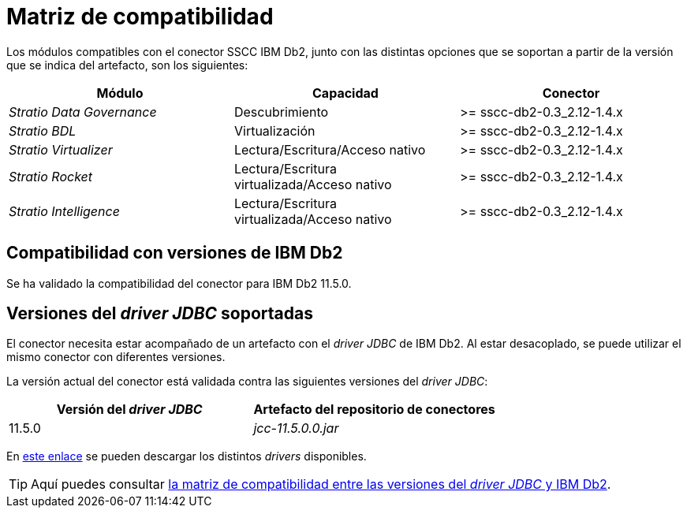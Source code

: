 = Matriz de compatibilidad

Los módulos compatibles con el conector SSCC IBM Db2, junto con las distintas opciones que se soportan a partir de la versión que se indica del artefacto, son los siguientes:

[cols="1,1,1"]
|===
|Módulo |Capacidad |Conector

| _Stratio Data Governance_
| Descubrimiento
| >= sscc-db2-0.3_2.12-1.4.x

| _Stratio BDL_
| Virtualización
| >= sscc-db2-0.3_2.12-1.4.x

| _Stratio Virtualizer_
| Lectura/Escritura/Acceso nativo
| >= sscc-db2-0.3_2.12-1.4.x

| _Stratio Rocket_
| Lectura/Escritura virtualizada/Acceso nativo
| >= sscc-db2-0.3_2.12-1.4.x

| _Stratio Intelligence_
| Lectura/Escritura virtualizada/Acceso nativo
| >= sscc-db2-0.3_2.12-1.4.x
|===

== Compatibilidad con versiones de IBM Db2

Se ha validado la compatibilidad del conector para IBM Db2 11.5.0.

== Versiones del _driver JDBC_ soportadas

El conector necesita estar acompañado de un artefacto con el _driver JDBC_ de IBM Db2. Al estar desacoplado, se puede utilizar el mismo conector con diferentes versiones.

La versión actual del conector está validada contra las siguientes versiones del _driver JDBC_:

|===
| Versión del _driver JDBC_ | Artefacto del repositorio de conectores

| 11.5.0
| _jcc-11.5.0.0.jar_
|===

En https://search.maven.org/artifact/com.ibm.db2/jcc/11.5.0.0/jar[este enlace] se pueden descargar los distintos _drivers_ disponibles.

TIP: Aquí puedes consultar https://www.ibm.com/docs/en/db2-for-zos/11?topic=sqlj-jdbc-driver-database-version-compatibility[la matriz de compatibilidad entre las versiones del _driver JDBC_ y IBM Db2].
